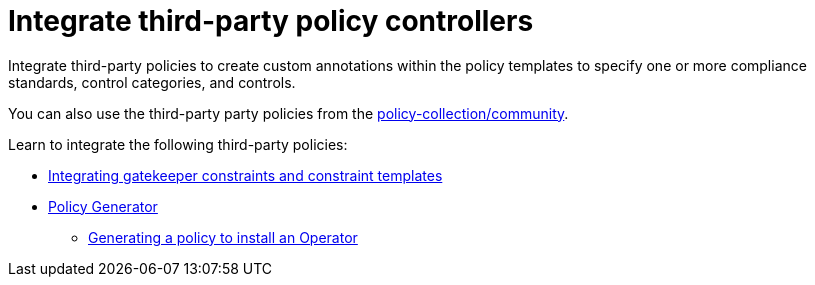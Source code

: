 [#integrate-third-party-policy-controllers]
= Integrate third-party policy controllers

Integrate third-party policies to create custom annotations within the policy templates to specify one or more compliance standards, control categories, and controls. 

You can also use the third-party party policies from the https://github.com/stolostron/policy-collection/tree/master/community[policy-collection/community]. 

Learn to integrate the following third-party policies:

* xref:../governance/gatekeeper_policy.adoc#gatekeeper-policy[Integrating gatekeeper constraints and constraint templates]
* xref:../governance/policy_generator.adoc#policy-generator[Policy Generator]
- xref:../governance/policy_gen_install_operator.adoc#policy-gen-install-operator[Generating a policy to install an Operator]
